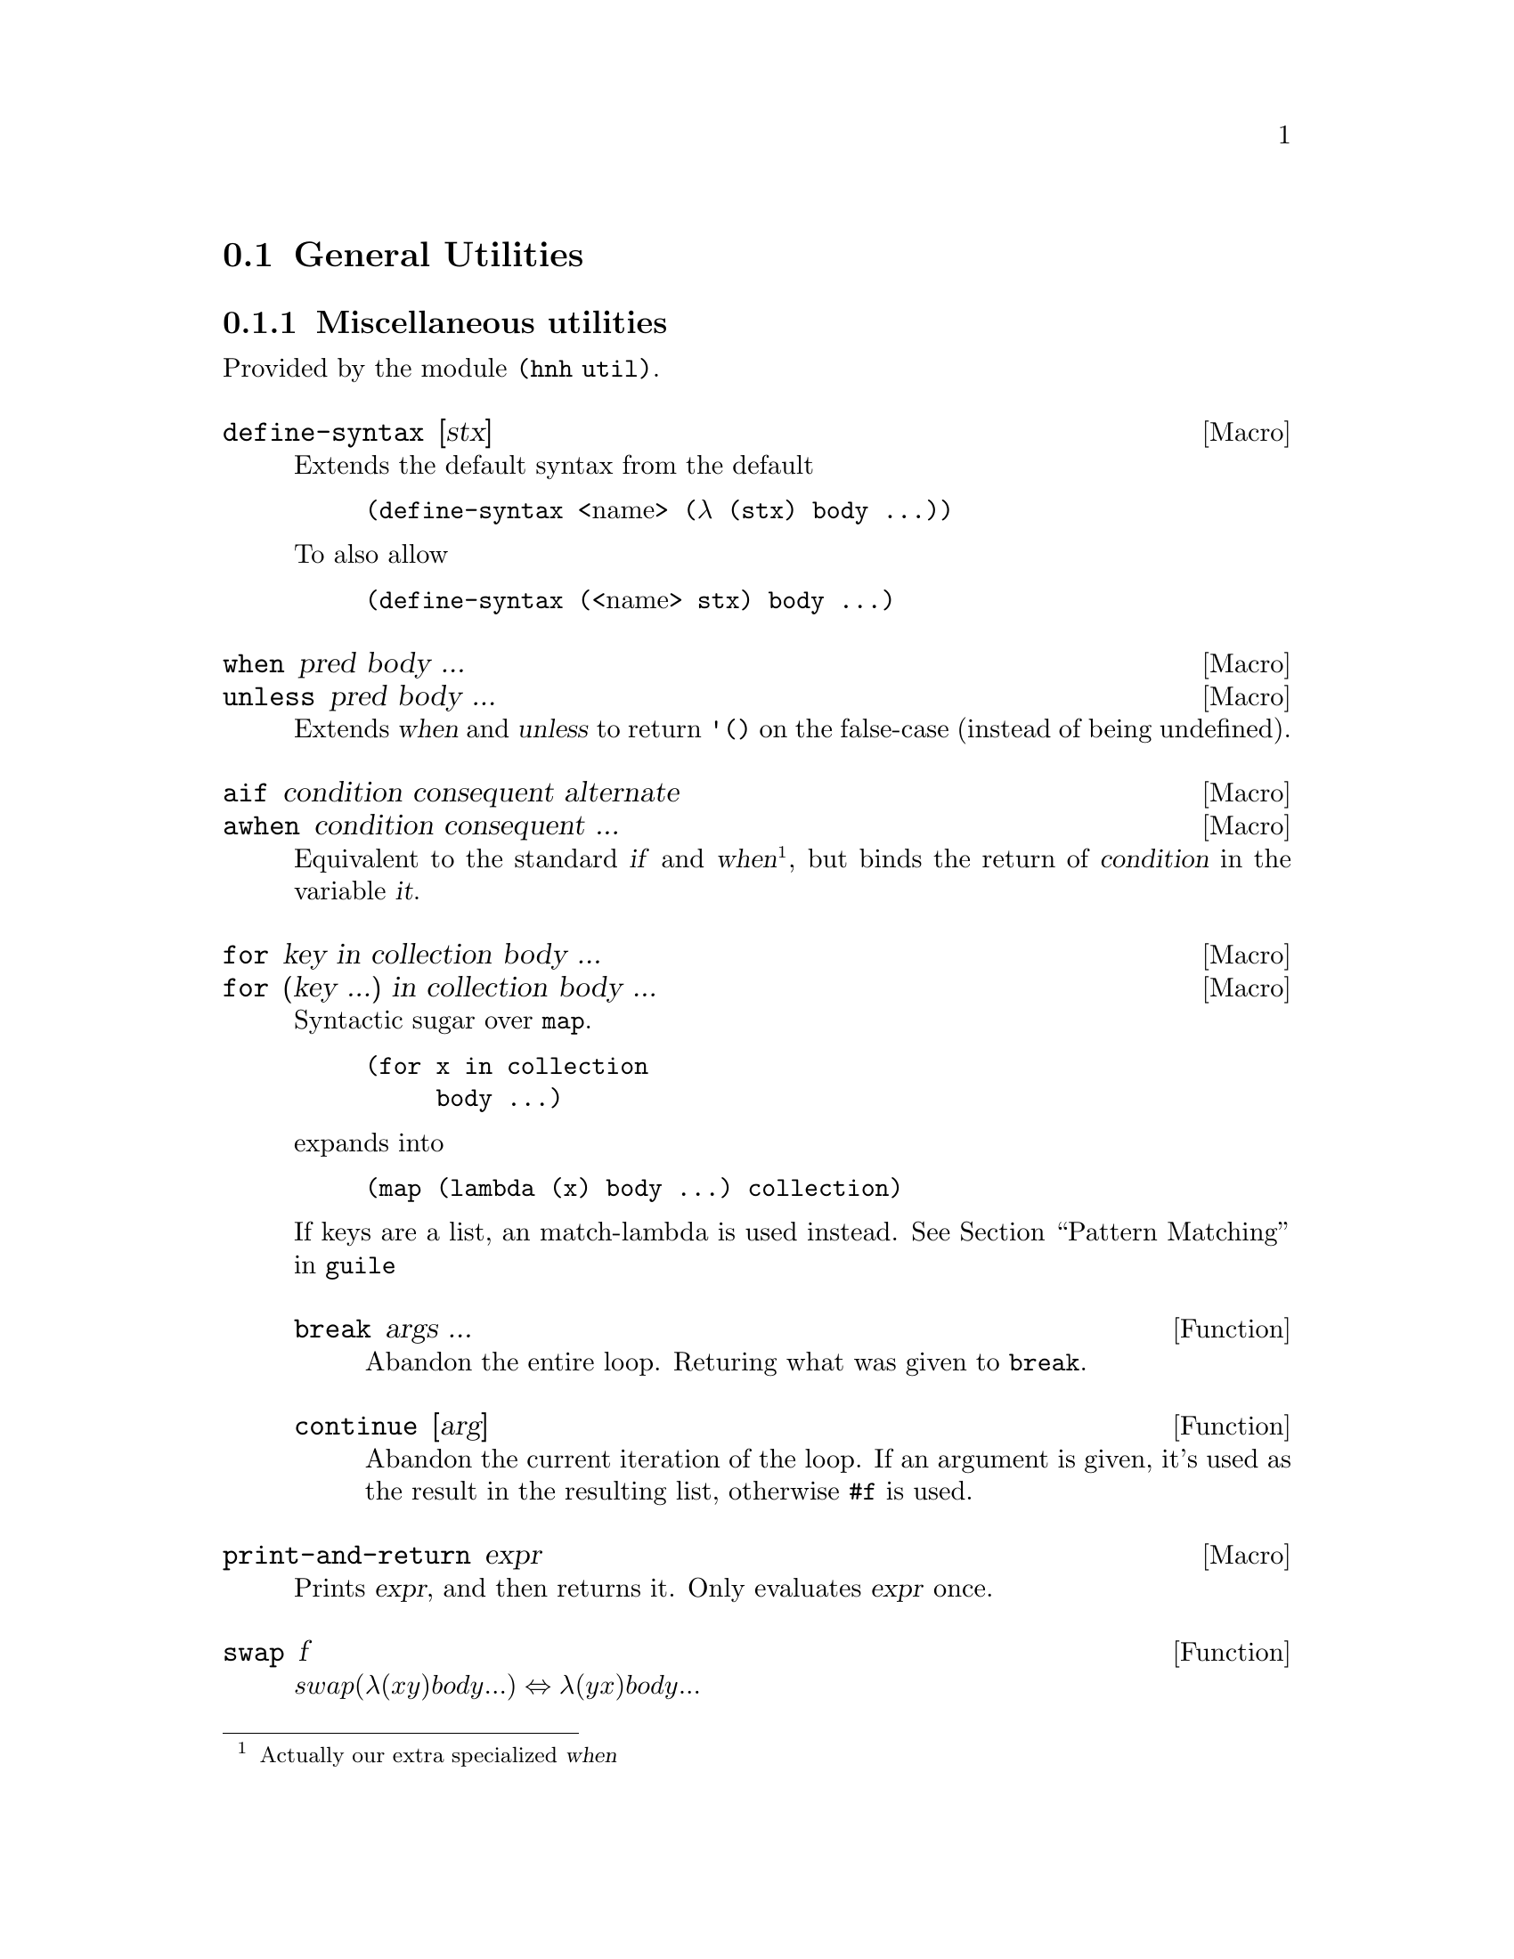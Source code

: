 @node General Utilities
@section General Utilities

@node Miscellaneous utilities
@subsection Miscellaneous utilities

Provided by the module @code{(hnh util)}.

@defmac define-syntax [stx]
Extends the default syntax from the default
@lisp
(define-syntax @r{<name>} (λ (stx) body ...))
@end lisp
To also allow
@lisp
(define-syntax (@r{<name>} stx) body ...)
@end lisp
@end defmac


@defmac when pred body ...
@defmacx unless pred body ...
Extends @var{when} and @var{unless} to return @code{'()} on the
false-case (instead of being undefined).
@end defmac


@defmac aif condition consequent alternate
@defmacx awhen condition consequent ...
Equivalent to the standard @var{if} and @var{when}@footnote{Actually
our extra specialized @var{when}}, but binds the return of
@var{condition} in the variable @var{it}.
@end defmac


@defmac for key in collection body ...
@defmacx for (key ...) in collection body ...
Syntactic sugar over @code{map}.
@example
(for x in collection
     body ...)
@end example
expands into
@example
(map (lambda (x) body ...) collection)
@end example

If keys are a list, an match-lambda is used instead.
@xref{Pattern Matching,,,guile}

@defun break args ...
Abandon the entire loop. Returing what was given to @code{break}.
@end defun

@defun continue [arg]
Abandon the current iteration of the loop. If an argument is given,
it's used as the result in the resulting list, otherwise @code{#f} is
used.
@end defun

@end defmac


@defmac print-and-return expr
Prints @var{expr}, and then returns it.
Only evaluates @var{expr} once.
@end defmac


@defun swap f
@math{swap (λ (x y) body ...) ⇔ λ (y x) body ...}
@end defun

@defmac set! key value ...
@defmacx set! key = proc ...
@defmacx set! key = (op args ...) ...
Extends @var{set!} to allow multiple forms in one, also introduces the
cases:
@lisp
(set! x = f) ⇔ (set! x (f x))
(set! x = (+ 1) ⇔ (set! x (+ x 1))
@end lisp
@end defmac

@defmac set/r! key value ...
See @var{set!}, but also returns the final value.
@end defmac

@defmac label name proc
Equivalent to
@lisp
(letrec ((name proc))
       proc)
@end lisp
@end defmac


@defun sort* items comperator [get=identity]
@defunx sort*! items comperator [get=identity]
A sort more similar to Python's. Applies @var{get} to each item before
calling @var{comperator} on them.

@var{sort*!} may modify the input list.
@end defun


@defun find-extreme items [<=<] [access=identity]
Returns 2 values, the most extreme value, as compared by @var{<} after
calling @var{access} on each element, along with the remaining values
in an undefined order.

Should be faster than @var{car+cdr} ∘ @var{sort*}.
@end defun

@defun find-min list [access=identity]
@defunx find-max list [access=identity]
See @var{find-extreme}
@end defun

@defun filter-sorted proc list
@c TODO document me
@end defun

@defun != args ...
@lisp
(define != (negate =))
@end lisp
@end defun

@defun take-to lst n
Equivalent to @var{take}, but return everything (instead of crash) if
n > (length lst).
@end defun

@defun string-take-to str n
Same as @var{take-to}, but for strings
@end defun


@defun string-first
@defunx string-last
Returns the first and last character of a string respectivly
@end defun


@defun as-symb s
Returns @code{(string->symbol s)} if @var{s} is a string, @var{s} otherwise.
@end defun

@defun enumerate lst
Returns a list of lists, where the @var{car} is the index in the list,
and the @var{cadr} is the corresponding element of the original list
@end defun


@defun unval proc [n=0]
Takes a procedure returning multiple values, and returns a function
which takes the same arguments as the original procedure, but only
returns one of the procedures. Which procedure can be sent as an
additional parameter.
@end defun


@defun flatten lst
Takes an arbitrarily nested list, and flattens it to a depth 1 list
@end defun


@defmac let-lazy forms body ...
Syntactically equivalent to a regular @var{let}, but wraps each variable
in @var{forms} in @var{delay}, while it finds each instance of that
variable in body and wraps in in @var{force}.
@end defmac


@defun map/dotted proc dotted-list
Like @var{map}, but also works for improper lists.
@end defun


@defun assq-merge a b
@c TODO
@end defun

@defun kvlist->assq
Given a flat list where each odd element (counting from 1) is a
keyword, and each even element is any value, return these as a list of
pairs of symbols and values.

@lisp
(kvlist->assq '(#:a 1 #:b "Hello"))
⇒ ((a . 1)
   (b . "Hello"))
@end lisp
@end defun

@defun assq-limit alist [number=1]
@c TODO document
@end defun

@defun group-by proc lst
Calls @var{proc} on each element in @var{lst}, and return a
association list which @code{(proc e)} as its keys, and all elements
which mapped to that value.

The values returned by @var{proc} are compared as per @code{equal?}.
@end defun

@defun split-by lst element
Split a list into sub-lists on @var{element}
@lisp
(split-by '(0 1 2 3 4 2 5 6) 2)
⇒ ((0 1) (3 4) (5 6))
@end lisp
@end defun


@defun span-upto count predicate list
Simar to span from srfi-1, but never takes more than
@var{count} items. Can however still take less.
@example
(span-upto 2 char-numeric? (string->list "123456"))
⇒ (#\1 #\2)
⇒ (#\3 #\4 #\5 #\6)
(span-upto 2 char-numeric? (string->list "H123456"))
⇒ ()
⇒ (#\H #\1 #\2 #\3 #\4 #\5 #\6)
@end example
@end defun


@defun cross-product args ...
Returns the cross product between all given lists. Each pair will be a
list, whose indices matches the order of the inputs
@end defun

@defun string-flatten tree
@c TODO document me
@end defun

@defun intersperse item list
Inserts @var{item} between each element in @var{list}.
@end defun


@defun insert-ordered item collection [<=<]
Inserts @var{item} into @var{collection}, such that collection
remainins sorted if it was sorted beforehand.
@end defun


@defmac -> item forms ...
@defmacx ->> item forms ...
Applies each form onto item, from left to right.
A form can either by a symbol, which is the applied directly, or a
list, in which case @var{->} inserts item as the second argument
(after the operand), and @var{->>} inserts it last.
@end defmac


@defmac set (accessor object) value
@defmacx set (accessor object) = (operation args ...)
See @xref{SRFI-9 Records,,,guile}
@end defmac

@defmac set-> object (accessor value) rest ...
@defmacx set-> object (accessor = (operator args)) rest ...
Wrapper around @var{set}, but applies transformations from left to
right, similar to @var{->}.
@end defmac


@defmac and=>> value procedures ...
Chained application of @code{and=>}, so applies each procedure from
left to right, stopping when one return @code{#f}.
@end defmac

@defun downcase-symbol
Converts a symbol to lower case.
@end defun


@defun group list chunk-size
Splits @var{list} into sub-lists of size @var{chunk-size}.
Requires that @math{chunk-size|(length list)}
@end defun


@defun iterate proc until base
Repeatedly applies @var{proc} to @var{base}, until @var{until} is
satisfied.
@end defun

@defun valued-map proc lists ...
Applies a procedure which returns multiple values to each element of a
list, and returns all values returned from all procedure calls.
@example
(define (± x) (values x (- x)))
(valued-map ± '(1 2))
⇒  1
⇒ -1
⇒  2
⇒ -2
@end example
@end defun


@defun assoc-ref-all alist key
@defunx assq-ref-all alist key
@defunx assv-ref-all alist key
Equivalent to assoc-ref (and family), but works on association lists with
non-unique keys, returning all mathing records (instead of just the first).
@lisp
(assoc-ref-all '((a . 1) (b . 2) (a . 3)) 'a)
⇒ (1 3)
@end lisp
@end defun


@defun vector-last v
Returns the last element of @var{v}.
@end defun

@defun ->string any
Converts @var{any} to a string, as per @var{display}.
@end defun


@defmac let-env bindings body ...
Similar to @var{let}, but sets environment variables for the code in
body. Restores the old values once we leave.

A variable can also be removed from the environment, by setting its
value to @code{#f}.
@end defmac

@defmac catch* thunk (symbol proc) ...
Macro allowing multiple exception types to be caught. Each (symbol
proc) pair expands to a regular @code{catch}, with the leftmost being
innermost.

@var{Symbol} can also be on the form @code{(pre-unwind @var{symbol})},
then @code{with-throw-handler} is used instead of @code{catch}.
@end defmac

@defun uniq lst
@defunx univ lst
@defunx unique lst
@defunx uniqx comp lst
Squash repeated equivalent elements in a list into single instances,
similar to the POSIX command uniq(1). The three variants uses
@code{eq?}, @code{eqv?}, and @code{equal?} respectively.

@code{uniqx} also takes @var{comp}, which is sholud be a binary
procedure returning if the elements are equal.
@end defun

@defmac begin1 forms ...
Port of Common Lisp's @code{begin1} form. Like @code{begin} runs each
form in its body in order, but returns the first result instead of the
last.
@end defmac

@node UUIDs
@subsection UUID generation

Provided by module @code{(hnh util uuid)}.

@defun uuid-v4
Generates a UUID-v4 string.
@end defun

@defun uuid
Generates an implementation defined (but guaranteed valid) UUID.
@end defun

@deftp {parameter} seed
Guile parameter containing the seed used when generating UUID's in
this module. Only set this when you want non-random randomness.
@end deftp

@node IO operations
@subsection IO

Provided by module @code{(hnh util io)}.

@defun open-input-port path
@defunx open-output-port path
Like @code{open-*-file}, but ``-'' gives @code{standard-@{input,output@}}.
@end defun

@defun read-lines port
Return a list of all lines read from port.
@end defun

@defun with-atomic-output-to-file filename thunk
Same functionality as the regular @var{with-output-to-file}, but
with the difference that either everything is written, or nothing
is written, and if anything is written it's all written atomicaly at
once (the original file will never contain an intermidiate state).
Does NOT handle race conditions between threads.

propagates the return value of @var{thunk} upon successfully writing
the file, and @code{#f} otherwise.
@end defun

@defun call-with-tmpfile proc [#:tmpl ``/tmp/file-XXXXXXX'']
@end defun

@defun read-file path
Open file at path, and return its content as a string.
@end defun

@node Binary Search Tree
@subsection Binary Search Tree

A simple ``read only'' binary search tree.

@defun make-tree pred? lst
Constructs a new tree. @var{pred?} should be a procedure taking the
first element of @var{lst}, along with each element, and should return
a boolean value indicating if the specific element should go in the
left or right subtree. (left subtree is ``truthy'' values).

This operation is done recursively.
@end defun

@defun tree-node tree
Return the value of a tree node.
@end defun

@defun left-subtree tree
Return all ``truthy'' children of tree node.
@end defun

@defun right-subtree tree
Return all ``falsy children of tree node.
@end defun

@defun length-of-longest-branch tree
Get the depth of a tree.
@end defun

@defun tree-map proc tree
Apply proc onto the value of every node in tree, keeping the structure
of the tree.

@b{Note:} this can cause the tree to no longer be a binary search
tree, but simply a ``formless'' binary tree.
@end defun
